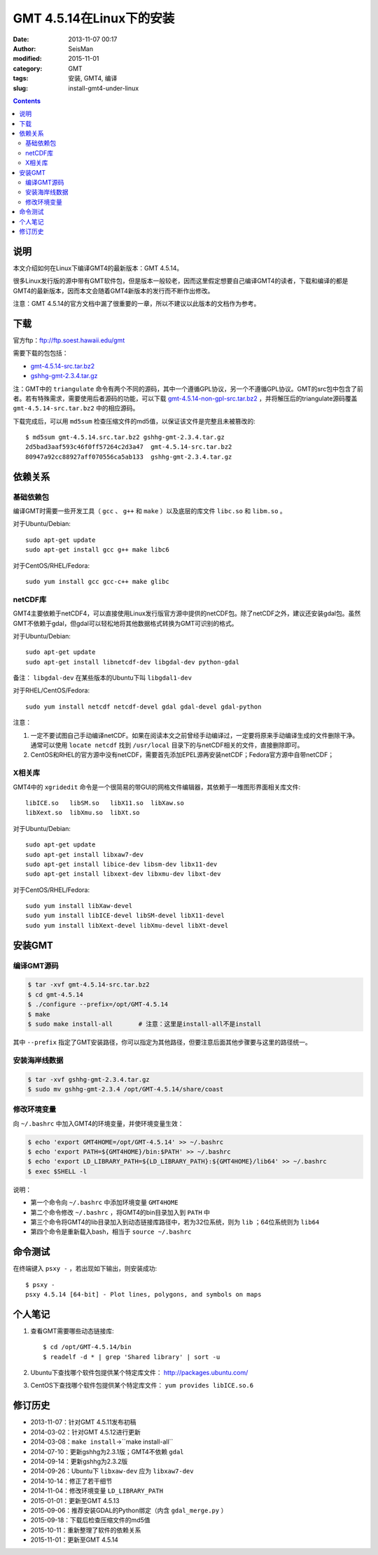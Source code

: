 GMT 4.5.14在Linux下的安装
#########################

:date: 2013-11-07 00:17
:author: SeisMan
:modified: 2015-11-01
:category: GMT
:tags: 安装, GMT4, 编译
:slug: install-gmt4-under-linux

.. contents::

说明
====

本文介绍如何在Linux下编译GMT4的最新版本：GMT 4.5.14。

很多Linux发行版的源中带有GMT软件包，但是版本一般较老，因而这里假定想要自己编译GMT4的读者，下载和编译的都是GMT4的最新版本，因而本文会随着GMT4新版本的发行而不断作出修改。

注意：GMT 4.5.14的官方文档中漏了很重要的一章，所以不建议以此版本的文档作为参考。

下载
====

官方ftp：ftp://ftp.soest.hawaii.edu/gmt

需要下载的包包括：

- `gmt-4.5.14-src.tar.bz2 <ftp://ftp.soest.hawaii.edu/gmt/gmt-4.5.14-src.tar.bz2>`_
- `gshhg-gmt-2.3.4.tar.gz <ftp://ftp.soest.hawaii.edu/gmt/gshhg-gmt-2.3.4.tar.gz>`_

注：GMT中的 ``triangulate`` 命令有两个不同的源码，其中一个遵循GPL协议，另一个不遵循GPL协议。GMT的src包中包含了前者。若有特殊需求，需要使用后者源码的功能，可以下载 `gmt-4.5.14-non-gpl-src.tar.bz2 <ftp://ftp.soest.hawaii.edu/gmt/gmt-4.5.14-non-gpl-src.tar.bz2>`_ ，并将解压后的triangulate源码覆盖 ``gmt-4.5.14-src.tar.bz2`` 中的相应源码。

下载完成后，可以用 ``md5sum`` 检查压缩文件的md5值，以保证该文件是完整且未被篡改的::

    $ md5sum gmt-4.5.14.src.tar.bz2 gshhg-gmt-2.3.4.tar.gz
    2d5bad3aaf593c46f0ff57264c2d3a47  gmt-4.5.14-src.tar.bz2
    80947a92cc88927aff070556ca5ab133  gshhg-gmt-2.3.4.tar.gz

依赖关系
========

基础依赖包
----------

编译GMT时需要一些开发工具（ ``gcc`` 、 ``g++`` 和 ``make`` ）以及底层的库文件 ``libc.so`` 和 ``libm.so`` 。

对于Ubuntu/Debian::

    sudo apt-get update
    sudo apt-get install gcc g++ make libc6

对于CentOS/RHEL/Fedora::

    sudo yum install gcc gcc-c++ make glibc

netCDF库
--------

GMT4主要依赖于netCDF4，可以直接使用Linux发行版官方源中提供的netCDF包。除了netCDF之外，建议还安装gdal包。虽然GMT不依赖于gdal，但gdal可以轻松地将其他数据格式转换为GMT可识别的格式。

对于Ubuntu/Debian::

    sudo apt-get update
    sudo apt-get install libnetcdf-dev libgdal-dev python-gdal

备注： ``libgdal-dev`` 在某些版本的Ubuntu下叫 ``libgdal1-dev``

对于RHEL/CentOS/Fedora::

    sudo yum install netcdf netcdf-devel gdal gdal-devel gdal-python

注意：

#. 一定不要试图自己手动编译netCDF。如果在阅读本文之前曾经手动编译过，一定要将原来手动编译生成的文件删除干净。通常可以使用 ``locate netcdf`` 找到 ``/usr/local`` 目录下的与netCDF相关的文件，直接删除即可。
#. CentOS和RHEL的官方源中没有netCDF，需要首先添加EPEL源再安装netCDF；Fedora官方源中自带netCDF；

X相关库
-------

GMT4中的 ``xgridedit`` 命令是一个很简易的带GUI的网格文件编辑器，其依赖于一堆图形界面相关库文件::

    libICE.so   libSM.so   libX11.so  libXaw.so
    libXext.so  libXmu.so  libXt.so

对于Ubuntu/Debian::

    sudo apt-get update
    sudo apt-get install libxaw7-dev
    sudo apt-get install libice-dev libsm-dev libx11-dev
    sudo apt-get install libxext-dev libxmu-dev libxt-dev

对于CentOS/RHEL/Fedora::

    sudo yum install libXaw-devel
    sudo yum install libICE-devel libSM-devel libX11-devel
    sudo yum install libXext-devel libXmu-devel libXt-devel

安装GMT
=======

编译GMT源码
-----------

.. code-block:: bash

   $ tar -xvf gmt-4.5.14-src.tar.bz2
   $ cd gmt-4.5.14
   $ ./configure --prefix=/opt/GMT-4.5.14
   $ make
   $ sudo make install-all       # 注意：这里是install-all不是install

其中 ``--prefix`` 指定了GMT安装路径，你可以指定为其他路径，但要注意后面其他步骤要与这里的路径统一。

安装海岸线数据
--------------

.. code-block:: bash

   $ tar -xvf gshhg-gmt-2.3.4.tar.gz
   $ sudo mv gshhg-gmt-2.3.4 /opt/GMT-4.5.14/share/coast


修改环境变量
------------

向 ``~/.bashrc`` 中加入GMT4的环境变量，并使环境变量生效：

.. code-block:: bash

   $ echo 'export GMT4HOME=/opt/GMT-4.5.14' >> ~/.bashrc
   $ echo 'export PATH=${GMT4HOME}/bin:$PATH' >> ~/.bashrc
   $ echo 'export LD_LIBRARY_PATH=${LD_LIBRARY_PATH}:${GMT4HOME}/lib64' >> ~/.bashrc
   $ exec $SHELL -l

说明：

- 第一个命令向 ``~/.bashrc`` 中添加环境变量 ``GMT4HOME``
- 第二个命令修改 ``~/.bashrc`` ，将GMT4的bin目录加入到 ``PATH`` 中
- 第三个命令将GMT4的lib目录加入到动态链接库路径中，若为32位系统，则为 ``lib`` ；64位系统则为 ``lib64``
- 第四个命令是重新载入bash，相当于 ``source ~/.bashrc``

命令测试
========

在终端键入 ``psxy -`` ，若出现如下输出，则安装成功::

    $ psxy -
    psxy 4.5.14 [64-bit] - Plot lines, polygons, and symbols on maps

个人笔记
========

#. 查看GMT需要哪些动态链接库::

       $ cd /opt/GMT-4.5.14/bin
       $ readelf -d * | grep 'Shared library' | sort -u

#. Ubuntu下查找哪个软件包提供某个特定库文件： http://packages.ubuntu.com/
#. CentOS下查找哪个软件包提供某个特定库文件： ``yum provides libICE.so.6``

修订历史
========

- 2013-11-07：针对GMT 4.5.11发布初稿
- 2014-03-02：针对GMT 4.5.12进行更新
- 2014-03-08：``make install``->``make install-all``
- 2014-07-10：更新gshhg为2.3.1版；GMT4不依赖 ``gdal``
- 2014-09-14：更新gshhg为2.3.2版
- 2014-09-26：Ubuntu下 ``libxaw-dev`` 应为 ``libxaw7-dev``
- 2014-10-14：修正了若干细节
- 2014-11-04：修改环境变量 ``LD_LIBRARY_PATH``
- 2015-01-01：更新至GMT 4.5.13
- 2015-09-06：推荐安装GDAL的Python绑定（内含 ``gdal_merge.py`` ）
- 2015-09-18：下载后检查压缩文件的md5值
- 2015-10-11：重新整理了软件的依赖关系
- 2015-11-01：更新至GMT 4.5.14
